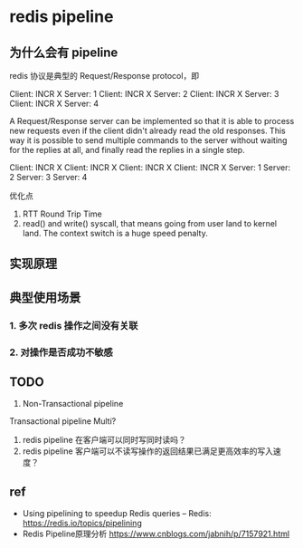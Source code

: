 * redis pipeline
** 为什么会有 pipeline

redis 协议是典型的 Request/Response protocol，即

Client: INCR X
Server: 1
Client: INCR X
Server: 2
Client: INCR X
Server: 3
Client: INCR X
Server: 4


A Request/Response server can be implemented so that it is able to process new
requests even if the client didn't already read the old responses. This way it
is possible to send multiple commands to the server without waiting for the
replies at all, and finally read the replies in a single step.

Client: INCR X
Client: INCR X
Client: INCR X
Client: INCR X
Server: 1
Server: 2
Server: 3
Server: 4


优化点

1. RTT Round Trip Time
2. read() and write() syscall, that means going from user land to kernel land.
   The context switch is a huge speed penalty.


** 实现原理





** 典型使用场景

*** 1. 多次 redis 操作之间没有关联
*** 2. 对操作是否成功不敏感

** TODO

1. Non-Transactional pipeline 
Transactional pipeline Multi?

2. redis pipeline 在客户端可以同时写同时读吗？
3. redis pipeline 客户端可以不读写操作的返回结果已满足更高效率的写入速度？




** ref

- Using pipelining to speedup Redis queries – Redis: https://redis.io/topics/pipelining
- Redis Pipeline原理分析 https://www.cnblogs.com/jabnih/p/7157921.html


